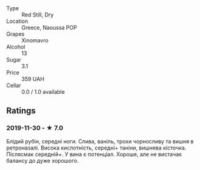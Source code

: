 - Type :: Red Still, Dry
- Location :: Greece, Naoussa POP
- Grapes :: Xinomavro
- Alcohol :: 13
- Sugar :: 3.1
- Price :: 359 UAH
- Cellar :: 0.0 / 1.0 available

** Ratings

*** 2019-11-30 - ★ 7.0

Блідий рубін, середні ноги. Слива, ваніль, трохи чорносливу та вишня в
ретроназалі. Висока кислотність, середні+ таніни, вишнева кісточка. Післясмак
середній+. У вина є потенціал. Хороше, але не вистачає балансу до дуже хорошого.

